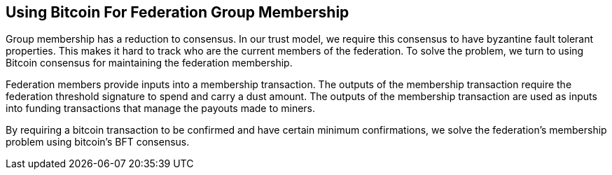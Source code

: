 == Using Bitcoin For Federation Group Membership

Group membership has a reduction to consensus. In our trust model, we
require this consensus to have byzantine fault tolerant
properties. This makes it hard to track who are the current members of
the federation. To solve the problem, we turn to using Bitcoin
consensus for maintaining the federation membership.

Federation members provide inputs into a membership transaction. The
outputs of the membership transaction require the federation threshold
signature to spend and carry a dust amount. The outputs of the
membership transaction are used as inputs into funding transactions
that manage the payouts made to miners.

By requiring a bitcoin transaction to be confirmed and have certain
minimum confirmations, we solve the federation's membership problem
using bitcoin's BFT consensus.
